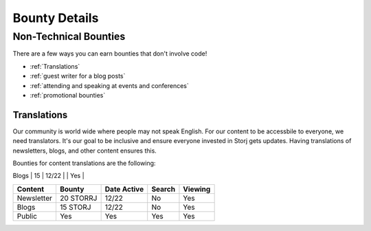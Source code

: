 Bounty Details
==============

Non-Technical Bounties
----------------------

There are a few ways you can earn bounties that don't involve code!

* :ref:`Translations`
* :ref:`guest writer for a blog posts`
* :ref:`attending and speaking at events and conferences`
* :ref:`promotional bounties`

.. _translations:

Translations
~~~~~~~~~~~~~~~~~~~

Our community is world wide where people may not speak English.
For our content to be accessbile to everyone, we need translators. It's our goal to be inclusive and ensure everyone invested in Storj gets updates. Having translations of newsletters, blogs, and other content ensures this. 

Bounties for content translations are the following:


+------------+-----------------+---------------+-----------+---------------+
| Content    | Bounty in STORJ |   Date Active | Link      | Bounty Active |
+============+=================+===============+===========+================
| Newsletter | 20              | 12/22         |           | Yes           |
+------------+-----------------+---------------+-----------+---------------+
| Blogs      | 15              | 12/22         |           | Yes           |
+------------+-----------------+---------------+-----------+---------------+
| Public     | Yes             | Yes           |           | Yes           |
+------------+-----------------+---------------+-----------+----------------

+------------+------------+-------------+-----------+-------------+
| Content    | Bounty     | Date Active | Search    | Viewing     |
+============+============+=============+===========+=============+
| Newsletter | 20 STORRJ  | 12/22       | No        | Yes         |
+------------+------------+-------------+-----------+-------------+
| Blogs      | 15 STORJ   | 12/22       | No        | Yes         |
+------------+------------+-------------+-----------+-------------+
| Public     | Yes        | Yes         | Yes       | Yes         |
+------------+------------+-------------+-----------+-------------+

